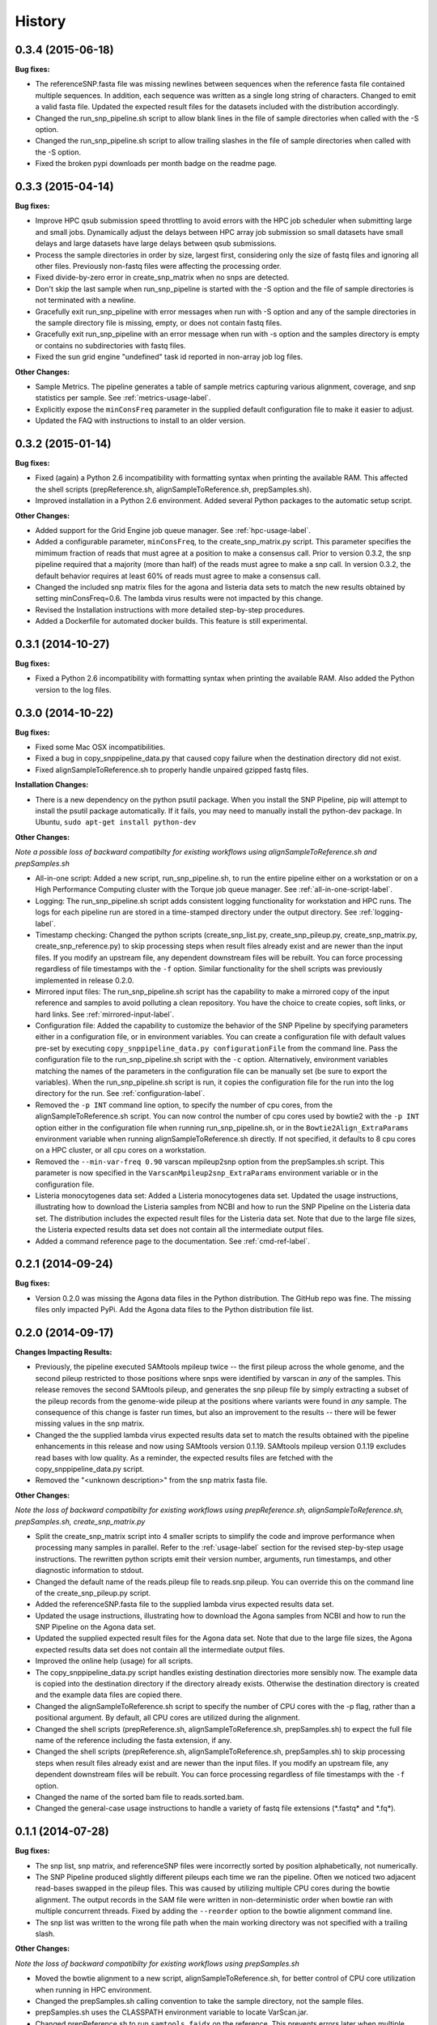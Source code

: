 .. :changelog:

History
-------

0.3.4 (2015-06-18)
~~~~~~~~~~~~~~~~~~

**Bug fixes:**

* The referenceSNP.fasta file was missing newlines between sequences when the reference fasta file 
  contained multiple sequences.  In addition, each sequence was written as a single long string of 
  characters.  Changed to emit a valid fasta file.  Updated the expected result files for the
  datasets included with the distribution accordingly.
* Changed the run_snp_pipeline.sh script to allow blank lines in the file of sample directories
  when called with the -S option.
* Changed the run_snp_pipeline.sh script to allow trailing slashes in the file of sample directories
  when called with the -S option.
* Fixed the broken pypi downloads per month badge on the readme page.




0.3.3 (2015-04-14)
~~~~~~~~~~~~~~~~~~

**Bug fixes:**

* Improve HPC qsub submission speed throttling to avoid errors with the HPC job scheduler when 
  submitting large and small jobs.  Dynamically adjust the delays between HPC array job submission so 
  small datasets have small delays and large datasets have large delays between qsub submissions.
* Process the sample directories in order by size, largest first, considering only the size of fastq 
  files and ignoring all other files.  Previously non-fastq files were affecting the processing order.
* Fixed divide-by-zero error in create_snp_matrix when no snps are detected.
* Don't skip the last sample when run_snp_pipeline is started with the -S option and the file of 
  sample directories is not terminated with a newline.
* Gracefully exit run_snp_pipeline with error messages when run with -S option and any of the sample 
  directories in the sample directory file is missing, empty, or does not contain fastq files.
* Gracefully exit run_snp_pipeline with an error message when run with -s option and the samples directory
  is empty or contains no subdirectories with fastq files.
* Fixed the sun grid engine "undefined" task id reported in non-array job log files.

**Other Changes:**

* Sample Metrics.  The pipeline generates a table of sample metrics capturing various alignment, coverage, and snp statistics per sample.
  See :ref:`metrics-usage-label`.
* Explicitly expose the ``minConsFreq`` parameter in the supplied default configuration file to make it easier to adjust.
* Updated the FAQ with instructions to install to an older version.



0.3.2 (2015-01-14)
~~~~~~~~~~~~~~~~~~

**Bug fixes:**

* Fixed (again) a Python 2.6 incompatibility with formatting syntax when printing the available RAM.
  This affected the shell scripts (prepReference.sh, alignSampleToReference.sh, prepSamples.sh).
* Improved installation in a Python 2.6 environment.  Added several Python packages to the automatic 
  setup script.

**Other Changes:**

* Added support for the Grid Engine job queue manager.  See :ref:`hpc-usage-label`.
* Added a configurable parameter, ``minConsFreq``, to the create_snp_matrix.py script.  This parameter specifies
  the mimimum fraction of reads that must agree at a position to make a consensus call.  Prior to version
  0.3.2, the snp pipeline required that a majority (more than half) of the reads must agree to make
  a snp call.  In version 0.3.2, the default behavior requires at least 60% of reads must
  agree to make a consensus call.
* Changed the included snp matrix files for the agona and listeria data sets to match the new results
  obtained by setting minConsFreq=0.6.  The lambda virus results were not impacted by this change.
* Revised the Installation instructions with more detailed step-by-step procedures.
* Added a Dockerfile for automated docker builds.  This feature is still experimental.


0.3.1 (2014-10-27)
~~~~~~~~~~~~~~~~~~

**Bug fixes:**

* Fixed a Python 2.6 incompatibility with formatting syntax when printing the available RAM.
  Also added the Python version to the log files.


0.3.0 (2014-10-22)
~~~~~~~~~~~~~~~~~~

**Bug fixes:**

* Fixed some Mac OSX incompatibilities.
* Fixed a bug in copy_snppipeline_data.py that caused copy failure when the destination
  directory did not exist.
* Fixed alignSampleToReference.sh to properly handle unpaired gzipped fastq files.

**Installation Changes:**

* There is a new dependency on the python psutil package.  When you install the SNP Pipeline, 
  pip will attempt to install the psutil package automatically.  If it fails, you may need to
  manually install the python-dev package.  In Ubuntu, ``sudo apt-get install python-dev``


**Other Changes:**

*Note a possible loss of backward compatibilty for existing workflows using 
alignSampleToReference.sh and prepSamples.sh*


* All-in-one script: Added a new script, run_snp_pipeline.sh, to run the entire pipeline either on 
  a workstation or on a High Performance Computing cluster with the Torque job 
  queue manager.  See :ref:`all-in-one-script-label`.
* Logging: The run_snp_pipeline.sh script adds consistent logging functionality for 
  workstation and HPC runs.  The logs for each pipeline run are stored in a 
  time-stamped directory under the output directory.  See :ref:`logging-label`.
* Timestamp checking: Changed the python scripts (create_snp_list.py, create_snp_pileup.py, create_snp_matrix.py, create_snp_reference.py) 
  to skip processing steps when result files already exist and are newer than the input 
  files.  If you modify an upstream file, any dependent downstream files will be rebuilt.  
  You can force processing regardless of file timestamps with the ``-f`` option.
  Similar functionality for the shell scripts was previously implemented in release 0.2.0.
* Mirrored input files: The run_snp_pipeline.sh script has the capability to make a mirrored copy
  of the input reference and samples to avoid polluting a clean repository.  You have the
  choice to create copies, soft links, or hard links.  See :ref:`mirrored-input-label`.
* Configuration file: Added the capability to customize the behavior of the SNP Pipeline by specifying parameters
  either in a configuration file, or in environment variables.  You can create a configuration
  file with default values pre-set by executing ``copy_snppipeline_data.py configurationFile``
  from the command line.  Pass the configuration file to the run_snp_pipeline.sh script with
  the ``-c`` option.  Alternatively, environment variables matching the names of the
  parameters in the configuration file can be manually set (be sure to export the variables).
  When the run_snp_pipeline.sh script is run, it copies the configuration file for the run into 
  the log directory for the run. See :ref:`configuration-label`.
* Removed the ``-p INT`` command line option, to specify the number of cpu cores, from the 
  alignSampleToReference.sh script.  You can now control the number of cpu cores used by bowtie2 
  with the ``-p INT`` option either in the configuration file when running run_snp_pipeline.sh, or 
  in the ``Bowtie2Align_ExtraParams`` environment variable when running alignSampleToReference.sh 
  directly. If not specified, it defaults to 8 cpu cores on a HPC cluster, or all cpu cores on 
  a workstation.
* Removed the ``--min-var-freq 0.90`` varscan mpileup2snp option from the prepSamples.sh script.  
  This parameter is now specified in the ``VarscanMpileup2snp_ExtraParams`` environment variable 
  or in the configuration file.
* Listeria monocytogenes data set: Added a Listeria monocytogenes data set.  Updated the usage instructions, illustrating 
  how to download the Listeria samples from NCBI and how to run the SNP Pipeline on the 
  Listeria data set.  The distribution includes the expected result files for the Listeria 
  data set.  Note that due to the large file sizes, the Listeria expected results data set
  does not contain all the intermediate output files.
* Added a command reference page to the documentation.  See :ref:`cmd-ref-label`.


0.2.1 (2014-09-24)
~~~~~~~~~~~~~~~~~~

**Bug fixes:**

* Version 0.2.0 was missing the Agona data files in the Python distribution.  The
  GitHub repo was fine.  The missing files only impacted PyPi.  Add the Agona 
  data files to the Python distribution file list.


0.2.0 (2014-09-17)
~~~~~~~~~~~~~~~~~~

**Changes Impacting Results:**

* Previously, the pipeline executed SAMtools mpileup twice -- the first pileup across 
  the whole genome, and the second pileup restricted to those positions where snps 
  were identified by varscan in *any* of the samples.  This release removes the 
  second SAMtools pileup, and generates the snp pileup file by simply extracting a 
  subset of the pileup records from the genome-wide pileup at the positions where 
  variants were found in *any* sample.  The consequence of this change is faster run 
  times, but also an improvement to the results -- there will be fewer missing 
  values in the snp matrix.
* Changed the the supplied lambda virus expected results data set to match the 
  results obtained with the pipeline enhancements in this release and now using SAMtools
  version 0.1.19.  SAMtools mpileup version 0.1.19 excludes read bases with low quality.
  As a reminder, the expected results files are fetched with the copy_snppipeline_data.py 
  script.
* Removed the "<unknown description>" from the snp matrix fasta file.

**Other Changes:**

*Note the loss of backward compatibilty for existing workflows using prepReference.sh, 
alignSampleToReference.sh, prepSamples.sh, create_snp_matrix.py*

* Split the create_snp_matrix script into 4 smaller scripts to simplify the code
  and improve performance when processing many samples in parallel.  Refer to the 
  :ref:`usage-label` section for the revised step-by-step usage instructions. The 
  rewritten python scripts emit their version number, arguments, run timestamps, 
  and other diagnostic information to stdout.
* Changed the default name of the reads.pileup file to reads.snp.pileup.  You can
  override this on the command line of the create_snp_pileup.py script.
* Added the referenceSNP.fasta file to the supplied lambda virus expected results 
  data set.
* Updated the usage instructions, illustrating how to download the Agona samples from
  NCBI and how to run the SNP Pipeline on the Agona data set.
* Updated the supplied expected result files for the Agona data set.  Note that due to 
  the large file sizes, the Agona expected results data set does not contain all 
  the intermediate output files.
* Improved the online help (usage) for all scripts.
* The copy_snppipeline_data.py script handles existing destination directories more 
  sensibly now.  The example data is copied into the destination directory if the directory
  already exists.  Otherwise the destination directory is created and the example data
  files are copied there.
* Changed the alignSampleToReference.sh script to specify the number of CPU cores with
  the -p flag, rather than a positional argument.  By default, all CPU cores are 
  utilized during the alignment.
* Changed the shell scripts (prepReference.sh, alignSampleToReference.sh, prepSamples.sh) 
  to expect the full file name of the reference including the fasta extension, if any.
* Changed the shell scripts (prepReference.sh, alignSampleToReference.sh, prepSamples.sh) 
  to skip processing steps when result files already exist and are newer than the input 
  files.  If you modify an upstream file, any dependent downstream files will be rebuilt.  
  You can force processing regardless of file timestamps with the ``-f`` option.
* Changed the name of the sorted bam file to reads.sorted.bam.
* Changed the general-case usage instructions to handle a variety of fastq file 
  extensions (\*.fastq\* and \*.fq\*).


0.1.1 (2014-07-28)
~~~~~~~~~~~~~~~~~~

**Bug fixes:**

* The snp list, snp matrix, and referenceSNP files were incorrectly sorted by 
  position alphabetically, not numerically.
* The SNP Pipeline produced slightly different pileups each time we ran the pipeline.  
  Often we noticed two adjacent read-bases swapped in the pileup files.  This was 
  caused by utilizing multiple CPU cores during the bowtie alignment.  The output 
  records in the SAM file were written in non-deterministic order when bowtie ran 
  with multiple concurrent threads.  Fixed by adding the ``--reorder`` option to the 
  bowtie alignment command line.
* The snp list was written to the wrong file path when the main working directory
  was not specified with a trailing slash.

**Other Changes:**

*Note the loss of backward compatibilty for existing workflows using prepSamples.sh*

* Moved the bowtie alignment to a new script, alignSampleToReference.sh, for 
  better control of CPU core utilization when running in HPC environment.
* Changed the prepSamples.sh calling convention to take the sample directory, 
  not the sample files. 
* prepSamples.sh uses the CLASSPATH environment variable to locate VarScan.jar.
* Changed prepReference.sh to run ``samtools faidx`` on the reference.  This 
  prevents errors later when multiple samtools mpileup processes run concurrently.
  When the faidx file does not already exist, multiple samtools mpileup processes 
  could interfere with each other by attempting to create it at the same time.
* Added the intermediate lambda virus result files (\*.sam, \*.pileup, \*.vcf) to the 
  distribution to help test the installation and functionality.
* Changed the usage instructions to make use of all CPU cores.
* Log the executed commands (bowtie, samtools, varscan) with all options to stdout.

0.1.0 (2014-07-03)
~~~~~~~~~~~~~~~~~~

* Basic functionality implemented.
* Lambda virus tests created and pass.
* S. Agona tests created -- UNDER DEVELOPMENT
* Installs properly from PyPI.
* Documentation available at ReadTheDocs.
